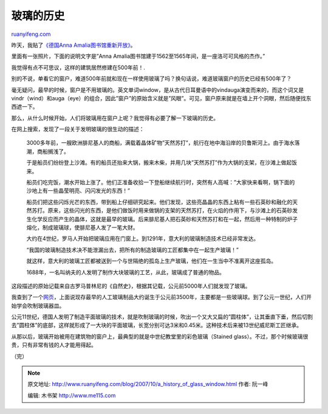 .. _200710_a_history_of_glass_window:

玻璃的历史
=============================

`ruanyifeng.com <http://www.ruanyifeng.com/blog/2007/10/a_history_of_glass_window.html>`__

昨天，我贴了\ `《德国Anna
Amalia图书馆重新开放》 <http://www.ruanyifeng.com/blog/2007/10/weimars_anna_amalia_library_to_re-open.html>`__\ 。

里面有一张照片，下面的说明文字是”Anna
Amalia图书馆建于1562至1565年间，是一座洛可可风格的杰作。”

我觉得有点不可思议，这样的建筑居然修建在500年前！.

别的不说，单看它的窗户，难道500年前就和现在一样使用玻璃了吗？换句话说，难道玻璃窗户的历史已经有500年了？

毫无疑问，最早的时候，窗户是不用玻璃的。英文单词window，是从古代日耳曼语中的vindauga演变而来的，而这个词又是vindr（wind）和auga（eye）的组合，因此”窗户”的原始含义就是”风眼”。可见，窗户原来就是在墙上开个洞眼，然后随便找东西遮一下。

那么，从什么时候开始，人们将玻璃用在窗户上呢？我觉得有必要了解一下玻璃的历史。

在网上搜索，发现了一段关于发明玻璃的很生动的描述：

    3000多年前，一艘欧洲腓尼基人的商船，满载着晶体矿物”天然苏打”，航行在地中海沿岸的贝鲁斯河上。由于海水落潮，商船搁浅了。

    于是船员们纷纷登上沙滩。有的船员还抬来大锅，搬来木柴，并用几块”天然苏打”作为大锅的支架，在沙滩上做起饭来。

    船员们吃完饭，潮水开始上涨了。他们正准备收拾一下登船继续航行时，突然有人高喊：”大家快来看啊，锅下面的沙地上有一些晶莹明亮、闪闪发光的东西！”

    船员们把这些闪烁光芒的东西，带到船上仔细研究起来。他们发现，这些亮晶晶的东西上粘有一些石英砂和融化的天然苏打。原来，这些闪光的东西，是他们做饭时用来做锅的支架的天然苏打，在火焰的作用下，与沙滩上的石英砂发生化学反应而产生的晶体，这就是最早的玻璃。后来腓尼基人把石英砂和天然苏打和在一起，然后用一种特制的炉子熔化，制成玻璃球，使腓尼基人发了一笔大财。

    大约在4世纪，罗马人开始把玻璃应用在门窗上。到1291年，意大利的玻璃制造技术已经非常发达。

    “我国的玻璃制造技术决不能泄漏出去，把所有的制造玻璃的工匠都集中在一起生产玻璃！”

    就这样，意大利的玻璃工匠都被送到一个与世隔绝的孤岛上生产玻璃，他们在一生当中不准离开这座孤岛。

    1688年，一名叫纳夫的人发明了制作大块玻璃的工艺，从此，玻璃成了普通的物品。

这段描述的原始记载来自古罗马普林尼的《自然史》，根据其记载，公元前5000年人们就发现了玻璃。

我查到了一个\ `网页 <http://www.glassonline.com/infoserv/history.html>`__\ ，上面说现存最早的人工玻璃制品大约诞生于公元前3500年，主要都是一些玻璃球。到了公元一世纪，人们开始学会吹制玻璃器皿。

公元11世纪，德国人发明了制造平面玻璃的技术，就是吹制玻璃的时候，吹出一个又大又扁的”圆柱体”，让其垂直下垂，然后切割去”圆柱体”的底部，这样就形成了一大块的平面玻璃，长宽分别可达3米和0.45米。这种技术后来被13世纪威尼斯工匠继承。

从那以后，玻璃开始被用在建筑物的窗户上，最典型的就是中世纪教堂里的彩色玻璃（Stained
glass）。不过，那个时候玻璃很贵，只有非常有钱的人才能用得起。

（完）

.. note::
    原文地址: http://www.ruanyifeng.com/blog/2007/10/a_history_of_glass_window.html 
    作者: 阮一峰 

    编辑: 木书架 http://www.me115.com